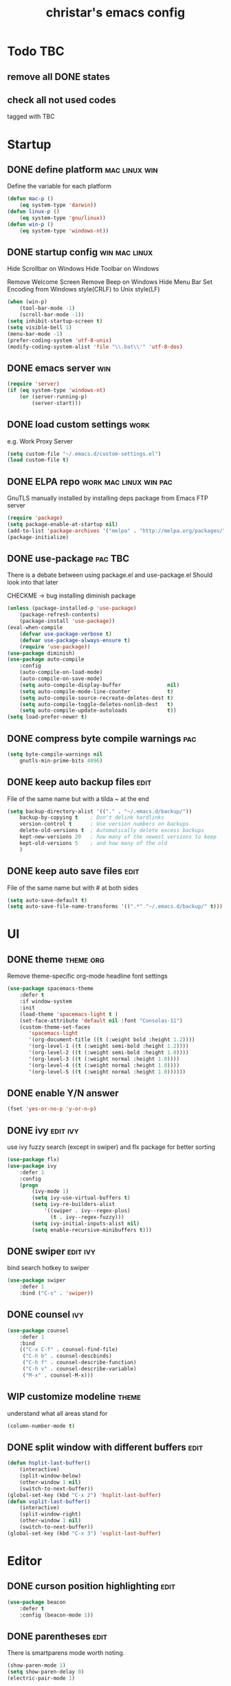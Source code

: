 #+TITLE: christar's emacs config
#+OPTIONS: toc:2 h:2
#+STARTUP: content

* Todo                                                                  :TBC:
** remove all DONE states
** check all not used codes
tagged with TBC

* Startup
** DONE define platform                                      :mac:linux:win:
Define the variable for each platform

#+begin_src emacs-lisp :tangle yes
(defun mac-p ()
    (eq system-type 'darwin))
(defun linux-p ()
    (eq system-type 'gnu/linux))
(defun win-p ()
    (eq system-type 'windows-nt))
#+end_src

** DONE startup config                                       :win:mac:linux:
Hide Scrollbar on Windows
Hide Toolbar on Windows

Remove Welcome Screen
Remove Beep on Windows
Hide Menu Bar
Set Encoding from Windows style(CRLF) to Unix style(LF)

#+begin_src emacs-lisp :tangle yes
(when (win-p)
    (tool-bar-mode -1)
    (scroll-bar-mode -1))
(setq inhibit-startup-screen t)
(setq visible-bell 1)
(menu-bar-mode -1)
(prefer-coding-system 'utf-8-unix)
(modify-coding-system-alist 'file "\\.bat\\'" 'utf-8-dos)
#+end_src

** DONE emacs server                                                   :win:
#+begin_src emacs-lisp :tangle yes
(require 'server)
(if (eq system-type 'windows-nt)
    (or (server-running-p)
        (server-start)))
#+end_src

** DONE load custom settings                                          :work:
e.g. Work Proxy Server

#+begin_src emacs-lisp :tangle yes
(setq custom-file "~/.emacs.d/custom-settings.el")
(load custom-file t)
#+end_src

** DONE ELPA repo                                   :work:mac:linux:win:pac:
GnuTLS manually installed by installing deps package from Emacs FTP server

#+begin_src emacs-lisp :tangle yes
(require 'package)
(setq package-enable-at-startup nil)
(add-to-list 'package-archives '("melpa" . "http://melpa.org/packages/"))
(package-initialize)
#+end_src

** DONE use-package                                                :pac:TBC:
There is a debate between using package.el and use-package.el
Should look into that later

CHECKME -> bug installing diminish package

#+begin_src emacs-lisp :tangle yes
(unless (package-installed-p 'use-package)
    (package-refresh-contents)
    (package-install 'use-package))
(eval-when-compile
    (defvar use-package-verbose t)
    (defvar use-package-always-ensure t)
    (require 'use-package))
(use-package diminish)
(use-package auto-compile
    :config
    (auto-compile-on-load-mode)
    (auto-compile-on-save-mode)
    (setq auto-compile-display-buffer               nil)
    (setq auto-compile-mode-line-counter            t)
    (setq auto-compile-source-recreate-deletes-dest t)
    (setq auto-compile-toggle-deletes-nonlib-dest   t)
    (setq auto-compile-update-autoloads             t))
(setq load-prefer-newer t)
#+end_src

** DONE compress byte compile warnings                                 :pac:
#+begin_src emacs-lisp :tangle yes
(setq byte-compile-warnings nil
    gnutls-min-prime-bits 4096)
#+end_src

** DONE keep auto backup files                                        :edit:
File of the same name but with a tilda ~ at the end

#+begin_src emacs-lisp :tangle yes
(setq backup-directory-alist '(("." . "~/.emacs.d/backup/"))
    backup-by-copying t    ; Don't delink hardlinks
    version-control t      ; Use version numbers on backups
    delete-old-versions t  ; Automatically delete excess backups
    kept-new-versions 20   ; how many of the newest versions to keep
    kept-old-versions 5    ; and how many of the old
    )
#+end_src

** DONE keep auto save files                                          :edit:
File of the same name but with # at both sides
#+begin_src emacs-lisp :tangle yes
(setq auto-save-default t)
(setq auto-save-file-name-transforms '((".*" "~/.emacs.d/backup/" t)))
#+end_src

* UI
** DONE theme                                                    :theme:org:
Remove theme-specific org-mode headline font settings
#+begin_src emacs-lisp :tangle yes
(use-package spacemacs-theme
    :defer t
    :if window-system
    :init
    (load-theme 'spacemacs-light t )
    (set-face-attribute 'default nil :font "Consolas-11")
    (custom-theme-set-faces
       'spacemacs-light
       '(org-document-title ((t (:weight bold :height 1.2))))
       '(org-level-1 ((t (:weight semi-bold :height 1.2))))
       '(org-level-2 ((t (:weight semi-bold :height 1.0))))
       '(org-level-3 ((t (:weight normal :height 1.0))))
       '(org-level-4 ((t (:weight normal :height 1.0))))
       '(org-level-5 ((t (:weight normal :height 1.0))))))
#+end_src

** DONE enable Y/N answer
#+begin_src emacs-lisp :tangle yes
(fset 'yes-or-no-p 'y-or-n-p)
#+end_src

** DONE ivy                                                       :edit:ivy:
use ivy fuzzy search (except in swiper) and flx package for better sorting
#+begin_src emacs-lisp :tangle yes
(use-package flx)
(use-package ivy
    :defer 1
    :config
    (progn
        (ivy-mode 1)
        (setq ivy-use-virtual-buffers t)
        (setq ivy-re-builders-alist
            '((swiper . ivy--regex-plus)
              (t . ivy--regex-fuzzy)))
        (setq ivy-initial-inputs-alist nil)
        (setq enable-recursive-minibuffers t)))
#+end_src

** DONE swiper                                                    :edit:ivy:
bind search hotkey to swiper

#+begin_src emacs-lisp :tangle yes
(use-package swiper
    :defer 1
    :bind ("C-s" . 'swiper))
#+end_src

** DONE counsel                                                        :ivy:
#+begin_src emacs-lisp :tangle yes
(use-package counsel
    :defer 1
    :bind
    (("C-x C-f" . counsel-find-file)
     ("C-h b" . counsel-descbinds)
     ("C-h f" . counsel-describe-function)
     ("C-h v" . counsel-describe-variable)
     ("M-x" . counsel-M-x)))
#+end_src

** WIP customize modeline                                            :theme:
understand what all areas stand for
#+begin_src emacs-lisp :tangle yes
(column-number-mode t)
#+end_src

** DONE split window with different buffers                           :edit:
#+begin_src emacs-lisp :tangle yes
(defun hsplit-last-buffer()
    (interactive)
    (split-window-below)
    (other-window 1 nil)
    (switch-to-next-buffer))
(global-set-key (kbd "C-x 2") 'hsplit-last-buffer)
(defun vsplit-last-buffer()
    (interactive)
    (split-window-right)
    (other-window 1 nil)
    (switch-to-next-buffer))
(global-set-key (kbd "C-x 3") 'vsplit-last-buffer)
#+end_src

* Editor
** DONE curson position highlighting                                  :edit:
#+begin_src emacs-lisp :tangle yes
(use-package beacon
    :defer t
    :config (beacon-mode 1))
#+end_src

** DONE parentheses                                                   :edit:
There is smartparens mode worth noting.

#+begin_src emacs-lisp :tangle yes
(show-paren-mode 1)
(setq show-paren-delay 0)
(electric-pair-mode 1)
#+end_src

** DONE page break line                                                :TBC:
#+begin_src emacs-lisp :tangle no
(use-package page-break-lines
    :diminish page-break-lines-mode
    :config (global-page-break-lines-mode 1))
#+end_src

** DONE trailing space                                                :edit:
auto remove on save

#+begin_src emacs-lisp :tangle yes
(add-hook 'before-save-hook 'delete-trailing-whitespace)
#+end_src

** DONE toggle (multiple) line comment                              :edit:c:
global keybind will be shadowed by local mode keymap
#+begin_src emacs-lisp :tangle yes
(defun comment-or-uncomment-region-or-line ()
  (interactive)
  (let ((start (line-beginning-position))
        (end (line-end-position)))
    (when (or (not transient-mark-mode) (region-active-p))
      (setq start (save-excursion
                    (goto-char (region-beginning))
                    (beginning-of-line)
                    (point))
            end (save-excursion
                  (goto-char (region-end))
                  (end-of-line)
                  (point))))
    (comment-or-uncomment-region start end)))
(add-hook 'c-mode-hook (lambda () (setq comment-start "//"
                                        comment-end   "")))
(defun my-c-mode-keybind ()
    (local-set-key (kbd "M-;") 'comment-or-uncomment-region-or-line))
(add-hook 'c-mode-hook 'my-c-mode-keybind)
;;(global-set-key (kbd "C-c c") 'comment-or-uncomment-region-or-line)
#+end_src

** DONE undo-tree                                                     :edit:
#+begin_src emacs-lisp :tangle yes
(use-package undo-tree
    :diminish undo-tree-mode
    :defer t
    :bind ("C-x u" . undo-tree-visualize)
    :config (global-undo-tree-mode))
#+end_src

** flyspell                                                           :edit:
** prelude-like C-a behavior                                          :edit:
jump to the beginning word of line
* File Management
** DONE dired                                                    :TBC:dired:
#+begin_src emacs-lisp :tangle yes
(setq dired-recursive-deletes 'always)
(setq dired-recursive-copies 'always)
#+end_src

** TODO !!! jump to any file in a deep folder structure         :dired:perf:
maybe bookmark is used?

** DONE remember last cursor position in dired & file                :dired:
someone had recentf-mode is activated, so this function is enabled.
just need to gitignore the recentf file in the .emacs.d folder

* Programming
** DONE special file type mode                                 :edit:c:make:
#+begin_src emacs-lisp :tangle yes
(add-to-list 'auto-mode-alist '("\\.can\\'" . c-mode))
(add-to-list 'auto-mode-alist '("\\.cin\\'" . c-mode))
(add-to-list 'auto-mode-alist '("\\.mak\\'" . makefile-mode))
#+end_src

** TODO flycheck                                                    :edit:c:
** TODO yasnippet                                                   :edit:c:
** DONE indentation                                             :edit:c:TBC:
disable tab to indent globally

#+begin_src emacs-lisp :tangle yes
(setq-default indent-tabs-mode nil)
(setq-default tab-width 4) ; default is 8
(defvaralias 'c-basic-offset 'tab-width)
(setq c-default-style "linux")
(c-set-offset 'case-label '+)
#+end_src

** WIP company + clang                                          :c:edit:TBC:
if/for statement auto completion

possible sublime-like fuzzy completion
need to input no candidate words
input ignore casing

install clang for windows

#+begin_src emacs-lisp :tangle yes
(use-package company
    :defer 3
    :init (global-company-mode)
    :config (setq company-idle-delay 0))
#+end_src

** multiple line editing                                              :edit:
** WIP source code indexing/navigation                                   :c:
#+begin_src emacs-lisp :tangle no
(use-package counsel-gtags
    :hook cc-mode
    :bind
    (("M-t" . counsel-gtags-find-definition)
     ("M-r" . counsel-gtags-find-reference)
     ("M-s" . counsel-gtags-find-symbol)
     ("M-," . counsel-gtags-go-backward)))
#+end_src
#+begin_src emacs-lisp :tangle no
(use-package ggtags
    :hook cc-mode
    :bind
    (("C-c g s" . ggtags-find-other-symbol)
     ("C-c g h" . ggtags-view-tag-history)
     ("C-c g r" . ggtags-find-reference)
     ("C-c g f" . ggtags-find-file)
     ("C-c g c" . ggtags-create-tags)
     ("C-c g u" . ggtags-update-tags))
    :config
    (ggtags-mode 1))
#+end_src
#+begin_src emacs-lisp :tangle yes
(use-package helm-gtags
    :hook cc-mode
    :bind
    (("M-," . helm-gtags-dwim))
    :config
    (setq
         helm-gtags-ignore-case t
         helm-gtags-auto-update t
         helm-gtags-use-input-at-cursor t
         helm-gtags-pulse-at-cursor t
         helm-gtags-prefix-key "\C-cg"
         helm-gtags-suggested-key-mapping t))
#+end_src

*** function arguments hinting                                     :edit:c:
*** GNU global + helm-gtags                                        :c:helm:
prefix + shortkey
*** add project path (multiple folders)

** run build.bat from minibuffer                                    :c:make:
build.bat is not available yet
* General
** DONE global auto revert mode                                       :edit:
#+begin_src emacs-lisp :tangle yes
(global-auto-revert-mode t)
#+end_src

** DONE which-key
display available shortkeys in minibuffer popup

#+begin_src emacs-lisp :tangle yes
(use-package which-key
    :defer 2
    :diminish which-key-mode
    :config (which-key-mode))
#+end_src

** TODO helm                                                          :helm:
helm-ag for searching
helm window in split windows
#+begin_src emacs-lisp :tangle yes
(use-package helm
    :config
    (setq helm-use-frame-when-more-than-two-windows nil))
#+end_src

* Org mode
** add org agenda path to custom settings                              :org:
this one is system-specific and should be defined in the custom settings

#+begin_src emacs-lisp :tangle no
(setq org-agenda-files '("~/org"))
#+end_src

** use org-indent-mode                                                 :org:
#+begin_src emacs-lisp :tangle yes
(setq org-startup-indented t)
#+end_src

** add workflow states with hotkeys                                    :org:
#+begin_src emacs-lisp :tangle yes
(setq org-todo-keywords
    '((sequence "TODO" "WIP" "|" "DONE(d)")))
(setq org-todo-keyword-faces
      '(("TODO" . "red")))
(setq org-todo-keyword-faces
      '(("WIP" . "blue")))
;(setq org-todo-keyword-faces
;      '(("HOLD" . "red")))
#+end_src

** close TODO tasks with timestamp                                     :org:
add file-specific settings:
" #+STARTUP: overview logdone "

** no newline before new heading                                       :org:
without the added newline on top
#+begin_src emacs-lisp :tangle yes
(setf org-blank-before-new-entry '((heading . nil) (plain-list-item . nil)) )
#+end_src

** open files with external app                                        :org:
#+begin_src emacs-lisp :tangle yes
(add-hook 'org-mode-hook
    '(lambda ()
        (setq org-file-apps
            (append '(
                      ("\\.png\\'" . default)
                      ("\\.doc[x]?\\'" . default)
                      ("\\.xls[x]?\\'" . default)
                      ("\\.ppt[x]?\\'" . default)
                      ) org-file-apps ))))
#+end_src

** hotkey for org-agenda                                               :org:
#+begin_src emacs-lisp :tangle yes
(add-hook 'org-mode-hook
    '(lambda ()
        (local-set-key (kbd "C-c a") 'org-agenda)))
#+end_src

* Notes
** emacs lisp
this is a thing for elisp learning: ";; -*- lexical-binding: t -*-"

